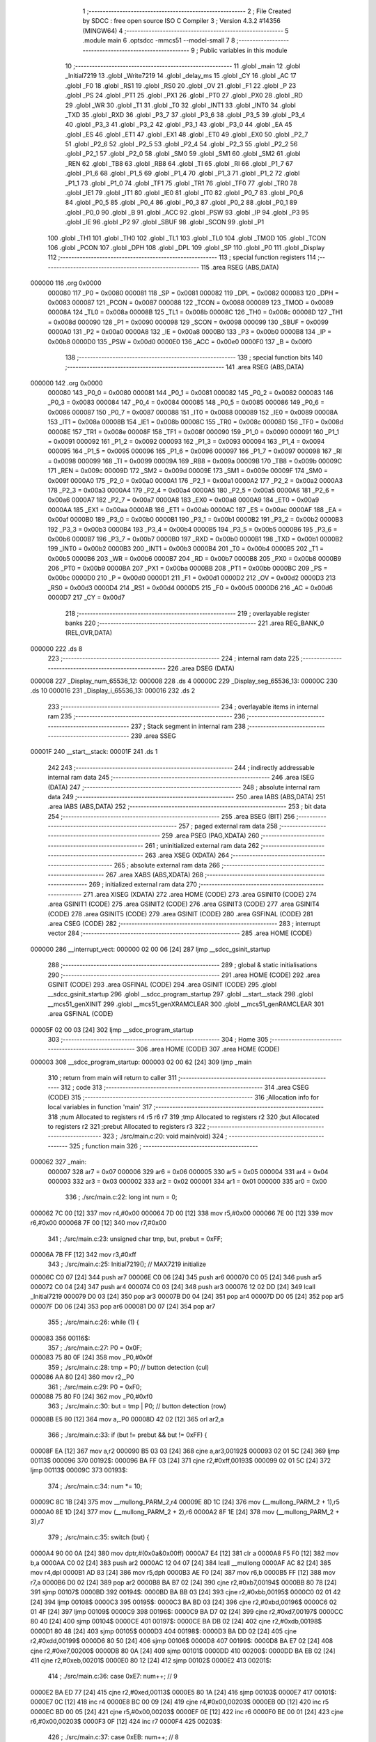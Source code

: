                                       1 ;--------------------------------------------------------
                                      2 ; File Created by SDCC : free open source ISO C Compiler 
                                      3 ; Version 4.3.2 #14356 (MINGW64)
                                      4 ;--------------------------------------------------------
                                      5 	.module main
                                      6 	.optsdcc -mmcs51 --model-small
                                      7 	
                                      8 ;--------------------------------------------------------
                                      9 ; Public variables in this module
                                     10 ;--------------------------------------------------------
                                     11 	.globl _main
                                     12 	.globl _Initial7219
                                     13 	.globl _Write7219
                                     14 	.globl _delay_ms
                                     15 	.globl _CY
                                     16 	.globl _AC
                                     17 	.globl _F0
                                     18 	.globl _RS1
                                     19 	.globl _RS0
                                     20 	.globl _OV
                                     21 	.globl _F1
                                     22 	.globl _P
                                     23 	.globl _PS
                                     24 	.globl _PT1
                                     25 	.globl _PX1
                                     26 	.globl _PT0
                                     27 	.globl _PX0
                                     28 	.globl _RD
                                     29 	.globl _WR
                                     30 	.globl _T1
                                     31 	.globl _T0
                                     32 	.globl _INT1
                                     33 	.globl _INT0
                                     34 	.globl _TXD
                                     35 	.globl _RXD
                                     36 	.globl _P3_7
                                     37 	.globl _P3_6
                                     38 	.globl _P3_5
                                     39 	.globl _P3_4
                                     40 	.globl _P3_3
                                     41 	.globl _P3_2
                                     42 	.globl _P3_1
                                     43 	.globl _P3_0
                                     44 	.globl _EA
                                     45 	.globl _ES
                                     46 	.globl _ET1
                                     47 	.globl _EX1
                                     48 	.globl _ET0
                                     49 	.globl _EX0
                                     50 	.globl _P2_7
                                     51 	.globl _P2_6
                                     52 	.globl _P2_5
                                     53 	.globl _P2_4
                                     54 	.globl _P2_3
                                     55 	.globl _P2_2
                                     56 	.globl _P2_1
                                     57 	.globl _P2_0
                                     58 	.globl _SM0
                                     59 	.globl _SM1
                                     60 	.globl _SM2
                                     61 	.globl _REN
                                     62 	.globl _TB8
                                     63 	.globl _RB8
                                     64 	.globl _TI
                                     65 	.globl _RI
                                     66 	.globl _P1_7
                                     67 	.globl _P1_6
                                     68 	.globl _P1_5
                                     69 	.globl _P1_4
                                     70 	.globl _P1_3
                                     71 	.globl _P1_2
                                     72 	.globl _P1_1
                                     73 	.globl _P1_0
                                     74 	.globl _TF1
                                     75 	.globl _TR1
                                     76 	.globl _TF0
                                     77 	.globl _TR0
                                     78 	.globl _IE1
                                     79 	.globl _IT1
                                     80 	.globl _IE0
                                     81 	.globl _IT0
                                     82 	.globl _P0_7
                                     83 	.globl _P0_6
                                     84 	.globl _P0_5
                                     85 	.globl _P0_4
                                     86 	.globl _P0_3
                                     87 	.globl _P0_2
                                     88 	.globl _P0_1
                                     89 	.globl _P0_0
                                     90 	.globl _B
                                     91 	.globl _ACC
                                     92 	.globl _PSW
                                     93 	.globl _IP
                                     94 	.globl _P3
                                     95 	.globl _IE
                                     96 	.globl _P2
                                     97 	.globl _SBUF
                                     98 	.globl _SCON
                                     99 	.globl _P1
                                    100 	.globl _TH1
                                    101 	.globl _TH0
                                    102 	.globl _TL1
                                    103 	.globl _TL0
                                    104 	.globl _TMOD
                                    105 	.globl _TCON
                                    106 	.globl _PCON
                                    107 	.globl _DPH
                                    108 	.globl _DPL
                                    109 	.globl _SP
                                    110 	.globl _P0
                                    111 	.globl _Display
                                    112 ;--------------------------------------------------------
                                    113 ; special function registers
                                    114 ;--------------------------------------------------------
                                    115 	.area RSEG    (ABS,DATA)
      000000                        116 	.org 0x0000
                           000080   117 _P0	=	0x0080
                           000081   118 _SP	=	0x0081
                           000082   119 _DPL	=	0x0082
                           000083   120 _DPH	=	0x0083
                           000087   121 _PCON	=	0x0087
                           000088   122 _TCON	=	0x0088
                           000089   123 _TMOD	=	0x0089
                           00008A   124 _TL0	=	0x008a
                           00008B   125 _TL1	=	0x008b
                           00008C   126 _TH0	=	0x008c
                           00008D   127 _TH1	=	0x008d
                           000090   128 _P1	=	0x0090
                           000098   129 _SCON	=	0x0098
                           000099   130 _SBUF	=	0x0099
                           0000A0   131 _P2	=	0x00a0
                           0000A8   132 _IE	=	0x00a8
                           0000B0   133 _P3	=	0x00b0
                           0000B8   134 _IP	=	0x00b8
                           0000D0   135 _PSW	=	0x00d0
                           0000E0   136 _ACC	=	0x00e0
                           0000F0   137 _B	=	0x00f0
                                    138 ;--------------------------------------------------------
                                    139 ; special function bits
                                    140 ;--------------------------------------------------------
                                    141 	.area RSEG    (ABS,DATA)
      000000                        142 	.org 0x0000
                           000080   143 _P0_0	=	0x0080
                           000081   144 _P0_1	=	0x0081
                           000082   145 _P0_2	=	0x0082
                           000083   146 _P0_3	=	0x0083
                           000084   147 _P0_4	=	0x0084
                           000085   148 _P0_5	=	0x0085
                           000086   149 _P0_6	=	0x0086
                           000087   150 _P0_7	=	0x0087
                           000088   151 _IT0	=	0x0088
                           000089   152 _IE0	=	0x0089
                           00008A   153 _IT1	=	0x008a
                           00008B   154 _IE1	=	0x008b
                           00008C   155 _TR0	=	0x008c
                           00008D   156 _TF0	=	0x008d
                           00008E   157 _TR1	=	0x008e
                           00008F   158 _TF1	=	0x008f
                           000090   159 _P1_0	=	0x0090
                           000091   160 _P1_1	=	0x0091
                           000092   161 _P1_2	=	0x0092
                           000093   162 _P1_3	=	0x0093
                           000094   163 _P1_4	=	0x0094
                           000095   164 _P1_5	=	0x0095
                           000096   165 _P1_6	=	0x0096
                           000097   166 _P1_7	=	0x0097
                           000098   167 _RI	=	0x0098
                           000099   168 _TI	=	0x0099
                           00009A   169 _RB8	=	0x009a
                           00009B   170 _TB8	=	0x009b
                           00009C   171 _REN	=	0x009c
                           00009D   172 _SM2	=	0x009d
                           00009E   173 _SM1	=	0x009e
                           00009F   174 _SM0	=	0x009f
                           0000A0   175 _P2_0	=	0x00a0
                           0000A1   176 _P2_1	=	0x00a1
                           0000A2   177 _P2_2	=	0x00a2
                           0000A3   178 _P2_3	=	0x00a3
                           0000A4   179 _P2_4	=	0x00a4
                           0000A5   180 _P2_5	=	0x00a5
                           0000A6   181 _P2_6	=	0x00a6
                           0000A7   182 _P2_7	=	0x00a7
                           0000A8   183 _EX0	=	0x00a8
                           0000A9   184 _ET0	=	0x00a9
                           0000AA   185 _EX1	=	0x00aa
                           0000AB   186 _ET1	=	0x00ab
                           0000AC   187 _ES	=	0x00ac
                           0000AF   188 _EA	=	0x00af
                           0000B0   189 _P3_0	=	0x00b0
                           0000B1   190 _P3_1	=	0x00b1
                           0000B2   191 _P3_2	=	0x00b2
                           0000B3   192 _P3_3	=	0x00b3
                           0000B4   193 _P3_4	=	0x00b4
                           0000B5   194 _P3_5	=	0x00b5
                           0000B6   195 _P3_6	=	0x00b6
                           0000B7   196 _P3_7	=	0x00b7
                           0000B0   197 _RXD	=	0x00b0
                           0000B1   198 _TXD	=	0x00b1
                           0000B2   199 _INT0	=	0x00b2
                           0000B3   200 _INT1	=	0x00b3
                           0000B4   201 _T0	=	0x00b4
                           0000B5   202 _T1	=	0x00b5
                           0000B6   203 _WR	=	0x00b6
                           0000B7   204 _RD	=	0x00b7
                           0000B8   205 _PX0	=	0x00b8
                           0000B9   206 _PT0	=	0x00b9
                           0000BA   207 _PX1	=	0x00ba
                           0000BB   208 _PT1	=	0x00bb
                           0000BC   209 _PS	=	0x00bc
                           0000D0   210 _P	=	0x00d0
                           0000D1   211 _F1	=	0x00d1
                           0000D2   212 _OV	=	0x00d2
                           0000D3   213 _RS0	=	0x00d3
                           0000D4   214 _RS1	=	0x00d4
                           0000D5   215 _F0	=	0x00d5
                           0000D6   216 _AC	=	0x00d6
                           0000D7   217 _CY	=	0x00d7
                                    218 ;--------------------------------------------------------
                                    219 ; overlayable register banks
                                    220 ;--------------------------------------------------------
                                    221 	.area REG_BANK_0	(REL,OVR,DATA)
      000000                        222 	.ds 8
                                    223 ;--------------------------------------------------------
                                    224 ; internal ram data
                                    225 ;--------------------------------------------------------
                                    226 	.area DSEG    (DATA)
      000008                        227 _Display_num_65536_12:
      000008                        228 	.ds 4
      00000C                        229 _Display_seg_65536_13:
      00000C                        230 	.ds 10
      000016                        231 _Display_i_65536_13:
      000016                        232 	.ds 2
                                    233 ;--------------------------------------------------------
                                    234 ; overlayable items in internal ram
                                    235 ;--------------------------------------------------------
                                    236 ;--------------------------------------------------------
                                    237 ; Stack segment in internal ram
                                    238 ;--------------------------------------------------------
                                    239 	.area SSEG
      00001F                        240 __start__stack:
      00001F                        241 	.ds	1
                                    242 
                                    243 ;--------------------------------------------------------
                                    244 ; indirectly addressable internal ram data
                                    245 ;--------------------------------------------------------
                                    246 	.area ISEG    (DATA)
                                    247 ;--------------------------------------------------------
                                    248 ; absolute internal ram data
                                    249 ;--------------------------------------------------------
                                    250 	.area IABS    (ABS,DATA)
                                    251 	.area IABS    (ABS,DATA)
                                    252 ;--------------------------------------------------------
                                    253 ; bit data
                                    254 ;--------------------------------------------------------
                                    255 	.area BSEG    (BIT)
                                    256 ;--------------------------------------------------------
                                    257 ; paged external ram data
                                    258 ;--------------------------------------------------------
                                    259 	.area PSEG    (PAG,XDATA)
                                    260 ;--------------------------------------------------------
                                    261 ; uninitialized external ram data
                                    262 ;--------------------------------------------------------
                                    263 	.area XSEG    (XDATA)
                                    264 ;--------------------------------------------------------
                                    265 ; absolute external ram data
                                    266 ;--------------------------------------------------------
                                    267 	.area XABS    (ABS,XDATA)
                                    268 ;--------------------------------------------------------
                                    269 ; initialized external ram data
                                    270 ;--------------------------------------------------------
                                    271 	.area XISEG   (XDATA)
                                    272 	.area HOME    (CODE)
                                    273 	.area GSINIT0 (CODE)
                                    274 	.area GSINIT1 (CODE)
                                    275 	.area GSINIT2 (CODE)
                                    276 	.area GSINIT3 (CODE)
                                    277 	.area GSINIT4 (CODE)
                                    278 	.area GSINIT5 (CODE)
                                    279 	.area GSINIT  (CODE)
                                    280 	.area GSFINAL (CODE)
                                    281 	.area CSEG    (CODE)
                                    282 ;--------------------------------------------------------
                                    283 ; interrupt vector
                                    284 ;--------------------------------------------------------
                                    285 	.area HOME    (CODE)
      000000                        286 __interrupt_vect:
      000000 02 00 06         [24]  287 	ljmp	__sdcc_gsinit_startup
                                    288 ;--------------------------------------------------------
                                    289 ; global & static initialisations
                                    290 ;--------------------------------------------------------
                                    291 	.area HOME    (CODE)
                                    292 	.area GSINIT  (CODE)
                                    293 	.area GSFINAL (CODE)
                                    294 	.area GSINIT  (CODE)
                                    295 	.globl __sdcc_gsinit_startup
                                    296 	.globl __sdcc_program_startup
                                    297 	.globl __start__stack
                                    298 	.globl __mcs51_genXINIT
                                    299 	.globl __mcs51_genXRAMCLEAR
                                    300 	.globl __mcs51_genRAMCLEAR
                                    301 	.area GSFINAL (CODE)
      00005F 02 00 03         [24]  302 	ljmp	__sdcc_program_startup
                                    303 ;--------------------------------------------------------
                                    304 ; Home
                                    305 ;--------------------------------------------------------
                                    306 	.area HOME    (CODE)
                                    307 	.area HOME    (CODE)
      000003                        308 __sdcc_program_startup:
      000003 02 00 62         [24]  309 	ljmp	_main
                                    310 ;	return from main will return to caller
                                    311 ;--------------------------------------------------------
                                    312 ; code
                                    313 ;--------------------------------------------------------
                                    314 	.area CSEG    (CODE)
                                    315 ;------------------------------------------------------------
                                    316 ;Allocation info for local variables in function 'main'
                                    317 ;------------------------------------------------------------
                                    318 ;num                       Allocated to registers r4 r5 r6 r7 
                                    319 ;tmp                       Allocated to registers r2 
                                    320 ;but                       Allocated to registers r2 
                                    321 ;prebut                    Allocated to registers r3 
                                    322 ;------------------------------------------------------------
                                    323 ;	./src/main.c:20: void main(void)
                                    324 ;	-----------------------------------------
                                    325 ;	 function main
                                    326 ;	-----------------------------------------
      000062                        327 _main:
                           000007   328 	ar7 = 0x07
                           000006   329 	ar6 = 0x06
                           000005   330 	ar5 = 0x05
                           000004   331 	ar4 = 0x04
                           000003   332 	ar3 = 0x03
                           000002   333 	ar2 = 0x02
                           000001   334 	ar1 = 0x01
                           000000   335 	ar0 = 0x00
                                    336 ;	./src/main.c:22: long int num = 0;
      000062 7C 00            [12]  337 	mov	r4,#0x00
      000064 7D 00            [12]  338 	mov	r5,#0x00
      000066 7E 00            [12]  339 	mov	r6,#0x00
      000068 7F 00            [12]  340 	mov	r7,#0x00
                                    341 ;	./src/main.c:23: unsigned char tmp, but, prebut = 0xFF;
      00006A 7B FF            [12]  342 	mov	r3,#0xff
                                    343 ;	./src/main.c:25: Initial7219();					// MAX7219 initialize
      00006C C0 07            [24]  344 	push	ar7
      00006E C0 06            [24]  345 	push	ar6
      000070 C0 05            [24]  346 	push	ar5
      000072 C0 04            [24]  347 	push	ar4
      000074 C0 03            [24]  348 	push	ar3
      000076 12 02 DD         [24]  349 	lcall	_Initial7219
      000079 D0 03            [24]  350 	pop	ar3
      00007B D0 04            [24]  351 	pop	ar4
      00007D D0 05            [24]  352 	pop	ar5
      00007F D0 06            [24]  353 	pop	ar6
      000081 D0 07            [24]  354 	pop	ar7
                                    355 ;	./src/main.c:26: while (1) {
      000083                        356 00116$:
                                    357 ;	./src/main.c:27: P0 = 0x0F;
      000083 75 80 0F         [24]  358 	mov	_P0,#0x0f
                                    359 ;	./src/main.c:28: tmp = P0;					// button detection (cul)
      000086 AA 80            [24]  360 	mov	r2,_P0
                                    361 ;	./src/main.c:29: P0 = 0xF0;
      000088 75 80 F0         [24]  362 	mov	_P0,#0xf0
                                    363 ;	./src/main.c:30: but = tmp | P0;				// button detection (row)
      00008B E5 80            [12]  364 	mov	a,_P0
      00008D 42 02            [12]  365 	orl	ar2,a
                                    366 ;	./src/main.c:33: if (but != prebut && but != 0xFF) {
      00008F EA               [12]  367 	mov	a,r2
      000090 B5 03 03         [24]  368 	cjne	a,ar3,00192$
      000093 02 01 5C         [24]  369 	ljmp	00113$
      000096                        370 00192$:
      000096 BA FF 03         [24]  371 	cjne	r2,#0xff,00193$
      000099 02 01 5C         [24]  372 	ljmp	00113$
      00009C                        373 00193$:
                                    374 ;	./src/main.c:34: num *= 10;
      00009C 8C 1B            [24]  375 	mov	__mullong_PARM_2,r4
      00009E 8D 1C            [24]  376 	mov	(__mullong_PARM_2 + 1),r5
      0000A0 8E 1D            [24]  377 	mov	(__mullong_PARM_2 + 2),r6
      0000A2 8F 1E            [24]  378 	mov	(__mullong_PARM_2 + 3),r7
                                    379 ;	./src/main.c:35: switch (but) {
      0000A4 90 00 0A         [24]  380 	mov	dptr,#(0x0a&0x00ff)
      0000A7 E4               [12]  381 	clr	a
      0000A8 F5 F0            [12]  382 	mov	b,a
      0000AA C0 02            [24]  383 	push	ar2
      0000AC 12 04 07         [24]  384 	lcall	__mullong
      0000AF AC 82            [24]  385 	mov	r4,dpl
      0000B1 AD 83            [24]  386 	mov	r5,dph
      0000B3 AE F0            [24]  387 	mov	r6,b
      0000B5 FF               [12]  388 	mov	r7,a
      0000B6 D0 02            [24]  389 	pop	ar2
      0000B8 BA B7 02         [24]  390 	cjne	r2,#0xb7,00194$
      0000BB 80 78            [24]  391 	sjmp	00107$
      0000BD                        392 00194$:
      0000BD BA BB 03         [24]  393 	cjne	r2,#0xbb,00195$
      0000C0 02 01 42         [24]  394 	ljmp	00108$
      0000C3                        395 00195$:
      0000C3 BA BD 03         [24]  396 	cjne	r2,#0xbd,00196$
      0000C6 02 01 4F         [24]  397 	ljmp	00109$
      0000C9                        398 00196$:
      0000C9 BA D7 02         [24]  399 	cjne	r2,#0xd7,00197$
      0000CC 80 40            [24]  400 	sjmp	00104$
      0000CE                        401 00197$:
      0000CE BA DB 02         [24]  402 	cjne	r2,#0xdb,00198$
      0000D1 80 48            [24]  403 	sjmp	00105$
      0000D3                        404 00198$:
      0000D3 BA DD 02         [24]  405 	cjne	r2,#0xdd,00199$
      0000D6 80 50            [24]  406 	sjmp	00106$
      0000D8                        407 00199$:
      0000D8 BA E7 02         [24]  408 	cjne	r2,#0xe7,00200$
      0000DB 80 0A            [24]  409 	sjmp	00101$
      0000DD                        410 00200$:
      0000DD BA EB 02         [24]  411 	cjne	r2,#0xeb,00201$
      0000E0 80 12            [24]  412 	sjmp	00102$
      0000E2                        413 00201$:
                                    414 ;	./src/main.c:36: case 0xE7:  num++;	// 9
      0000E2 BA ED 77         [24]  415 	cjne	r2,#0xed,00113$
      0000E5 80 1A            [24]  416 	sjmp	00103$
      0000E7                        417 00101$:
      0000E7 0C               [12]  418 	inc	r4
      0000E8 BC 00 09         [24]  419 	cjne	r4,#0x00,00203$
      0000EB 0D               [12]  420 	inc	r5
      0000EC BD 00 05         [24]  421 	cjne	r5,#0x00,00203$
      0000EF 0E               [12]  422 	inc	r6
      0000F0 BE 00 01         [24]  423 	cjne	r6,#0x00,00203$
      0000F3 0F               [12]  424 	inc	r7
      0000F4                        425 00203$:
                                    426 ;	./src/main.c:37: case 0xEB:  num++;	// 8
      0000F4                        427 00102$:
      0000F4 0C               [12]  428 	inc	r4
      0000F5 BC 00 09         [24]  429 	cjne	r4,#0x00,00204$
      0000F8 0D               [12]  430 	inc	r5
      0000F9 BD 00 05         [24]  431 	cjne	r5,#0x00,00204$
      0000FC 0E               [12]  432 	inc	r6
      0000FD BE 00 01         [24]  433 	cjne	r6,#0x00,00204$
      000100 0F               [12]  434 	inc	r7
      000101                        435 00204$:
                                    436 ;	./src/main.c:38: case 0xED:  num++;	// 7
      000101                        437 00103$:
      000101 0C               [12]  438 	inc	r4
      000102 BC 00 09         [24]  439 	cjne	r4,#0x00,00205$
      000105 0D               [12]  440 	inc	r5
      000106 BD 00 05         [24]  441 	cjne	r5,#0x00,00205$
      000109 0E               [12]  442 	inc	r6
      00010A BE 00 01         [24]  443 	cjne	r6,#0x00,00205$
      00010D 0F               [12]  444 	inc	r7
      00010E                        445 00205$:
                                    446 ;	./src/main.c:39: case 0xD7:  num++;	// 6
      00010E                        447 00104$:
      00010E 0C               [12]  448 	inc	r4
      00010F BC 00 09         [24]  449 	cjne	r4,#0x00,00206$
      000112 0D               [12]  450 	inc	r5
      000113 BD 00 05         [24]  451 	cjne	r5,#0x00,00206$
      000116 0E               [12]  452 	inc	r6
      000117 BE 00 01         [24]  453 	cjne	r6,#0x00,00206$
      00011A 0F               [12]  454 	inc	r7
      00011B                        455 00206$:
                                    456 ;	./src/main.c:40: case 0xDB:  num++;	// 5
      00011B                        457 00105$:
      00011B 0C               [12]  458 	inc	r4
      00011C BC 00 09         [24]  459 	cjne	r4,#0x00,00207$
      00011F 0D               [12]  460 	inc	r5
      000120 BD 00 05         [24]  461 	cjne	r5,#0x00,00207$
      000123 0E               [12]  462 	inc	r6
      000124 BE 00 01         [24]  463 	cjne	r6,#0x00,00207$
      000127 0F               [12]  464 	inc	r7
      000128                        465 00207$:
                                    466 ;	./src/main.c:41: case 0xDD:  num++;	// 4
      000128                        467 00106$:
      000128 0C               [12]  468 	inc	r4
      000129 BC 00 09         [24]  469 	cjne	r4,#0x00,00208$
      00012C 0D               [12]  470 	inc	r5
      00012D BD 00 05         [24]  471 	cjne	r5,#0x00,00208$
      000130 0E               [12]  472 	inc	r6
      000131 BE 00 01         [24]  473 	cjne	r6,#0x00,00208$
      000134 0F               [12]  474 	inc	r7
      000135                        475 00208$:
                                    476 ;	./src/main.c:42: case 0xB7:  num++;	// 3
      000135                        477 00107$:
      000135 0C               [12]  478 	inc	r4
      000136 BC 00 09         [24]  479 	cjne	r4,#0x00,00209$
      000139 0D               [12]  480 	inc	r5
      00013A BD 00 05         [24]  481 	cjne	r5,#0x00,00209$
      00013D 0E               [12]  482 	inc	r6
      00013E BE 00 01         [24]  483 	cjne	r6,#0x00,00209$
      000141 0F               [12]  484 	inc	r7
      000142                        485 00209$:
                                    486 ;	./src/main.c:43: case 0xBB:  num++;	// 2
      000142                        487 00108$:
      000142 0C               [12]  488 	inc	r4
      000143 BC 00 09         [24]  489 	cjne	r4,#0x00,00210$
      000146 0D               [12]  490 	inc	r5
      000147 BD 00 05         [24]  491 	cjne	r5,#0x00,00210$
      00014A 0E               [12]  492 	inc	r6
      00014B BE 00 01         [24]  493 	cjne	r6,#0x00,00210$
      00014E 0F               [12]  494 	inc	r7
      00014F                        495 00210$:
                                    496 ;	./src/main.c:44: case 0xBD:  num++;	// 1
      00014F                        497 00109$:
      00014F 0C               [12]  498 	inc	r4
      000150 BC 00 09         [24]  499 	cjne	r4,#0x00,00211$
      000153 0D               [12]  500 	inc	r5
      000154 BD 00 05         [24]  501 	cjne	r5,#0x00,00211$
      000157 0E               [12]  502 	inc	r6
      000158 BE 00 01         [24]  503 	cjne	r6,#0x00,00211$
      00015B 0F               [12]  504 	inc	r7
      00015C                        505 00211$:
                                    506 ;	./src/main.c:46: }
      00015C                        507 00113$:
                                    508 ;	./src/main.c:48: prebut = but;
      00015C 8A 03            [24]  509 	mov	ar3,r2
                                    510 ;	./src/main.c:49: Display(num);
      00015E 8C 82            [24]  511 	mov	dpl,r4
      000160 8D 83            [24]  512 	mov	dph,r5
      000162 8E F0            [24]  513 	mov	b,r6
      000164 EF               [12]  514 	mov	a,r7
      000165 C0 07            [24]  515 	push	ar7
      000167 C0 06            [24]  516 	push	ar6
      000169 C0 05            [24]  517 	push	ar5
      00016B C0 04            [24]  518 	push	ar4
      00016D C0 03            [24]  519 	push	ar3
      00016F 12 01 85         [24]  520 	lcall	_Display
                                    521 ;	./src/main.c:50: delay_ms(10);
      000172 90 00 0A         [24]  522 	mov	dptr,#0x000a
      000175 12 02 1D         [24]  523 	lcall	_delay_ms
      000178 D0 03            [24]  524 	pop	ar3
      00017A D0 04            [24]  525 	pop	ar4
      00017C D0 05            [24]  526 	pop	ar5
      00017E D0 06            [24]  527 	pop	ar6
      000180 D0 07            [24]  528 	pop	ar7
                                    529 ;	./src/main.c:52: }
      000182 02 00 83         [24]  530 	ljmp	00116$
                                    531 ;------------------------------------------------------------
                                    532 ;Allocation info for local variables in function 'Display'
                                    533 ;------------------------------------------------------------
                                    534 ;num                       Allocated with name '_Display_num_65536_12'
                                    535 ;seg                       Allocated with name '_Display_seg_65536_13'
                                    536 ;i                         Allocated with name '_Display_i_65536_13'
                                    537 ;print                     Allocated to registers r2 r3 
                                    538 ;------------------------------------------------------------
                                    539 ;	./src/main.c:54: void Display(long int num) {
                                    540 ;	-----------------------------------------
                                    541 ;	 function Display
                                    542 ;	-----------------------------------------
      000185                        543 _Display:
      000185 85 82 08         [24]  544 	mov	_Display_num_65536_12,dpl
      000188 85 83 09         [24]  545 	mov	(_Display_num_65536_12 + 1),dph
      00018B 85 F0 0A         [24]  546 	mov	(_Display_num_65536_12 + 2),b
      00018E F5 0B            [12]  547 	mov	(_Display_num_65536_12 + 3),a
                                    548 ;	./src/main.c:55: unsigned char seg[] = {
      000190 75 0C 7E         [24]  549 	mov	_Display_seg_65536_13,#0x7e
      000193 75 0D 30         [24]  550 	mov	(_Display_seg_65536_13 + 0x0001),#0x30
      000196 75 0E 6D         [24]  551 	mov	(_Display_seg_65536_13 + 0x0002),#0x6d
      000199 75 0F 79         [24]  552 	mov	(_Display_seg_65536_13 + 0x0003),#0x79
      00019C 75 10 33         [24]  553 	mov	(_Display_seg_65536_13 + 0x0004),#0x33
      00019F 75 11 5B         [24]  554 	mov	(_Display_seg_65536_13 + 0x0005),#0x5b
      0001A2 75 12 5F         [24]  555 	mov	(_Display_seg_65536_13 + 0x0006),#0x5f
      0001A5 75 13 70         [24]  556 	mov	(_Display_seg_65536_13 + 0x0007),#0x70
      0001A8 75 14 7F         [24]  557 	mov	(_Display_seg_65536_13 + 0x0008),#0x7f
      0001AB 75 15 7B         [24]  558 	mov	(_Display_seg_65536_13 + 0x0009),#0x7b
                                    559 ;	./src/main.c:70: while(num>0){
      0001AE E4               [12]  560 	clr	a
      0001AF F5 16            [12]  561 	mov	_Display_i_65536_13,a
      0001B1 F5 17            [12]  562 	mov	(_Display_i_65536_13 + 1),a
      0001B3                        563 00101$:
      0001B3 C3               [12]  564 	clr	c
      0001B4 E4               [12]  565 	clr	a
      0001B5 95 08            [12]  566 	subb	a,_Display_num_65536_12
      0001B7 E4               [12]  567 	clr	a
      0001B8 95 09            [12]  568 	subb	a,(_Display_num_65536_12 + 1)
      0001BA E4               [12]  569 	clr	a
      0001BB 95 0A            [12]  570 	subb	a,(_Display_num_65536_12 + 2)
      0001BD 74 80            [12]  571 	mov	a,#(0x00 ^ 0x80)
      0001BF 85 0B F0         [24]  572 	mov	b,(_Display_num_65536_12 + 3)
      0001C2 63 F0 80         [24]  573 	xrl	b,#0x80
      0001C5 95 F0            [12]  574 	subb	a,b
      0001C7 50 53            [24]  575 	jnc	00104$
                                    576 ;	./src/main.c:71: int print = num%10;
      0001C9 75 1B 0A         [24]  577 	mov	__modslong_PARM_2,#0x0a
      0001CC E4               [12]  578 	clr	a
      0001CD F5 1C            [12]  579 	mov	(__modslong_PARM_2 + 1),a
      0001CF F5 1D            [12]  580 	mov	(__modslong_PARM_2 + 2),a
      0001D1 F5 1E            [12]  581 	mov	(__modslong_PARM_2 + 3),a
      0001D3 85 08 82         [24]  582 	mov	dpl,_Display_num_65536_12
      0001D6 85 09 83         [24]  583 	mov	dph,(_Display_num_65536_12 + 1)
      0001D9 85 0A F0         [24]  584 	mov	b,(_Display_num_65536_12 + 2)
      0001DC E5 0B            [12]  585 	mov	a,(_Display_num_65536_12 + 3)
      0001DE 12 04 75         [24]  586 	lcall	__modslong
      0001E1 AA 82            [24]  587 	mov	r2,dpl
                                    588 ;	./src/main.c:72: i++;
      0001E3 05 16            [12]  589 	inc	_Display_i_65536_13
      0001E5 E4               [12]  590 	clr	a
      0001E6 B5 16 02         [24]  591 	cjne	a,_Display_i_65536_13,00120$
      0001E9 05 17            [12]  592 	inc	(_Display_i_65536_13 + 1)
      0001EB                        593 00120$:
                                    594 ;	./src/main.c:73: Write7219( i , seg[print]);
      0001EB 85 16 82         [24]  595 	mov	dpl,_Display_i_65536_13
      0001EE EA               [12]  596 	mov	a,r2
      0001EF 24 0C            [12]  597 	add	a,#_Display_seg_65536_13
      0001F1 F9               [12]  598 	mov	r1,a
      0001F2 87 18            [24]  599 	mov	_Write7219_PARM_2,@r1
      0001F4 12 02 7B         [24]  600 	lcall	_Write7219
                                    601 ;	./src/main.c:74: num /= 10 ;
      0001F7 75 1B 0A         [24]  602 	mov	__divslong_PARM_2,#0x0a
      0001FA E4               [12]  603 	clr	a
      0001FB F5 1C            [12]  604 	mov	(__divslong_PARM_2 + 1),a
      0001FD F5 1D            [12]  605 	mov	(__divslong_PARM_2 + 2),a
      0001FF F5 1E            [12]  606 	mov	(__divslong_PARM_2 + 3),a
      000201 85 08 82         [24]  607 	mov	dpl,_Display_num_65536_12
      000204 85 09 83         [24]  608 	mov	dph,(_Display_num_65536_12 + 1)
      000207 85 0A F0         [24]  609 	mov	b,(_Display_num_65536_12 + 2)
      00020A E5 0B            [12]  610 	mov	a,(_Display_num_65536_12 + 3)
      00020C 12 04 C4         [24]  611 	lcall	__divslong
      00020F 85 82 08         [24]  612 	mov	_Display_num_65536_12,dpl
      000212 85 83 09         [24]  613 	mov	(_Display_num_65536_12 + 1),dph
      000215 85 F0 0A         [24]  614 	mov	(_Display_num_65536_12 + 2),b
      000218 F5 0B            [12]  615 	mov	(_Display_num_65536_12 + 3),a
      00021A 80 97            [24]  616 	sjmp	00101$
      00021C                        617 00104$:
                                    618 ;	./src/main.c:76: }
      00021C 22               [24]  619 	ret
                                    620 	.area CSEG    (CODE)
                                    621 	.area CONST   (CODE)
                                    622 	.area XINIT   (CODE)
                                    623 	.area CABS    (ABS,CODE)
